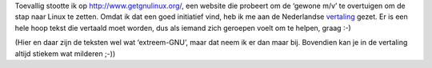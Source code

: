 .. title: Vertaal eens een Linuxcampagne
.. slug: node-8
.. date: 2008-05-07 12:30:59
.. tags: linux
.. link:
.. description: 
.. type: text

Toevallig stootte ik op http://www.getgnulinux.org/, een website die
probeert om de ‘gewone m/v’ te overtuigen om de stap naar Linux te
zetten. Omdat ik dat een goed initiatief vind, heb ik me aan de
Nederlandse
`vertaling <http://www.gnulinuxmatters.org/participate/translation/>`__
gezet. Er is een hele hoop tekst die vertaald moet worden, dus als
iemand zich geroepen voelt om te helpen, graag :-)

(Hier en daar
zijn de teksten wel wat ‘extreem-GNU’, maar dat neem ik er dan maar bij.
Bovendien kan je in de vertaling altijd stiekem wat milderen ;-))
